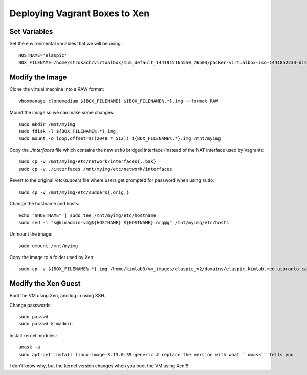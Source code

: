 Deploying Vagrant Boxes to Xen
==============================

Set Variables
--------------

Set the environmental variables that we will be using::

    HOSTNAME='elaspic'
    BOX_FILENAME=/home/strokach/virtualbox/mum_default_1441915165550_76503/packer-virtualbox-iso-1441852233-disk1.vmdk


Modify the Image
----------------

Clone the virtual machine into a RAW format::

    vboxmanage clonemedium ${BOX_FILENAME} ${BOX_FILENAME%.*}.img --format RAW

Mount the image so we can make some changes::

    sudo mkdir /mnt/myimg
    sudo fdisk -l ${BOX_FILENAME%.*}.img
    sudo mount -o loop,offset=$((2048 * 512)) ${BOX_FILENAME%.*}.img /mnt/myimg

Copy the `./interfaces` file which contains the new ``eth0`` bridged interface (instead of the NAT interface used by Vagrant)::
    
    sudo cp -v /mnt/myimg/etc/network/interfaces{,.bak}
    sudo cp -v ./interfaces /mnt/myimg/etc/network/interfaces
    
Revert to the original `/etc/sudoers` file where users get prompted for password when using ``sudo``::

    sudo cp -v /mnt/myimg/etc/sudoers{.orig,}

Change the hostname and hosts::

    echo "$HOSTNAME" | sudo tee /mnt/myimg/etc/hostname
    sudo sed -i "s@kimadmin-vm@${HOSTNAME} ${HOSTNAME}.org@g" /mnt/myimg/etc/hosts  

Unmount the image::

    sudo umount /mnt/myimg

Copy the image to a folder used by Xen::

    sudo cp -v ${BOX_FILENAME%.*}.img /home/kimlab3/vm_images/elaspic_v2/domains/elaspic.kimlab.med.utoronto.ca/
    

Modify the Xen Guest
--------------------

Boot the VM using Xen, and log in using SSH.

Change passwords::

    sudo passwd
    sudo passwd kimadmin

Install kernel modules::

    umask -a 
    sudo apt-get install linux-image-3.13.0-39-generic # replace the version with what ``umask`` tells you

I don't know why, but the kernel version changes when you boot the VM using Xen!!!

